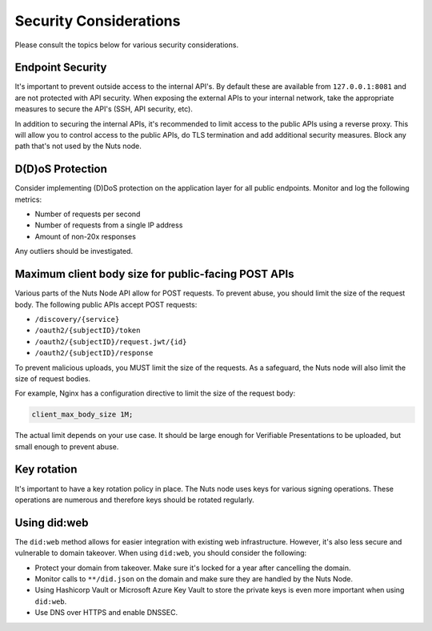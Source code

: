 .. _security-considerations:

Security Considerations
#######################

Please consult the topics below for various security considerations.

Endpoint Security
*****************

It's important to prevent outside access to the internal API's. By default these are available from ``127.0.0.1:8081`` and are not protected with API security.
When exposing the external APIs to your internal network, take the appropriate measures to secure the API's (SSH, API security, etc).

In addition to securing the internal APIs, it's recommended to limit access to the public APIs using a reverse proxy.
This will allow you to control access to the public APIs, do TLS termination and add additional security measures.
Block any path that's not used by the Nuts node.

D(D)oS Protection
*****************

Consider implementing (D)DoS protection on the application layer for all public endpoints.
Monitor and log the following metrics:

- Number of requests per second
- Number of requests from a single IP address
- Amount of non-20x responses

Any outliers should be investigated.

Maximum client body size for public-facing POST APIs
****************************************************

Various parts of the Nuts Node API allow for POST requests. To prevent abuse, you should limit the size of the request body.
The following public APIs accept POST requests:

- ``/discovery/{service}``
- ``/oauth2/{subjectID}/token``
- ``/oauth2/{subjectID}/request.jwt/{id}``
- ``/oauth2/{subjectID}/response``

To prevent malicious uploads, you MUST limit the size of the requests.
As a safeguard, the Nuts node will also limit the size of request bodies.

For example, Nginx has a configuration directive to limit the size of the request body:

.. code-block:: nginx

    client_max_body_size 1M;

The actual limit depends on your use case. It should be large enough for Verifiable Presentations to be uploaded, but small enough to prevent abuse.

Key rotation
************

It's important to have a key rotation policy in place. The Nuts node uses keys for various signing operations.
These operations are numerous and therefore keys should be rotated regularly.

Using did:web
*************

The ``did:web`` method allows for easier integration with existing web infrastructure. However, it's also less secure and vulnerable to domain takeover.
When using ``did:web``, you should consider the following:

- Protect your domain from takeover. Make sure it's locked for a year after cancelling the domain.
- Monitor calls to ``**/did.json`` on the domain and make sure they are handled by the Nuts Node.
- Using Hashicorp Vault or Microsoft Azure Key Vault to store the private keys is even more important when using ``did:web``.
- Use DNS over HTTPS and enable DNSSEC.
